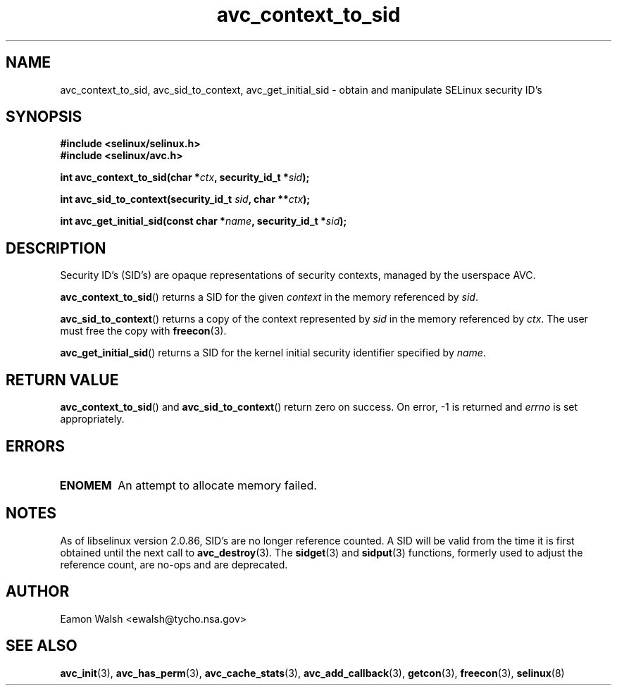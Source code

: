 .\" Hey Emacs! This file is -*- nroff -*- source.
.\"
.\" Author: Eamon Walsh (ewalsh@tycho.nsa.gov) 2004
.TH "avc_context_to_sid" "3" "27 May 2004" "" "SELinux API documentation"
.SH "NAME"
avc_context_to_sid, avc_sid_to_context, avc_get_initial_sid \- obtain and manipulate SELinux security ID's
.
.SH "SYNOPSIS"
.B #include <selinux/selinux.h>
.br
.B #include <selinux/avc.h>
.sp
.BI "int avc_context_to_sid(char *" ctx ", security_id_t *" sid ");"
.sp
.BI "int avc_sid_to_context(security_id_t " sid ", char **" ctx ");"
.sp
.BI "int avc_get_initial_sid(const char *" name ", security_id_t *" sid ");"
.
.SH "DESCRIPTION"
Security ID's (SID's) are opaque representations of security contexts, managed by the userspace AVC.

.BR avc_context_to_sid ()
returns a SID for the given
.I context
in the memory referenced by
.IR sid .

.BR avc_sid_to_context ()
returns a copy of the context represented by
.I sid
in the memory referenced by
.IR ctx .
The user must free the copy with
.BR freecon (3).

.BR avc_get_initial_sid ()
returns a SID for the kernel initial security identifier specified by 
.IR name .
.
.SH "RETURN VALUE"
.BR avc_context_to_sid ()
and
.BR avc_sid_to_context ()
return zero on success.  On error, \-1 is returned and
.I errno
is set appropriately.
.
.SH "ERRORS"
.TP
.B ENOMEM
An attempt to allocate memory failed.
.SH "NOTES"
As of libselinux version 2.0.86, SID's are no longer reference counted.  A SID will be valid from the time it is first obtained until the next call to
.BR avc_destroy (3).
The
.BR sidget (3)
and
.BR sidput (3)
functions, formerly used to adjust the reference count, are no-ops and are deprecated.
.
.SH "AUTHOR"
Eamon Walsh <ewalsh@tycho.nsa.gov>
.
.SH "SEE ALSO"
.ad l
.nh
.BR avc_init (3),
.BR avc_has_perm (3),
.BR avc_cache_stats (3),
.BR avc_add_callback (3),
.BR getcon (3),
.BR freecon (3),
.BR selinux (8)
